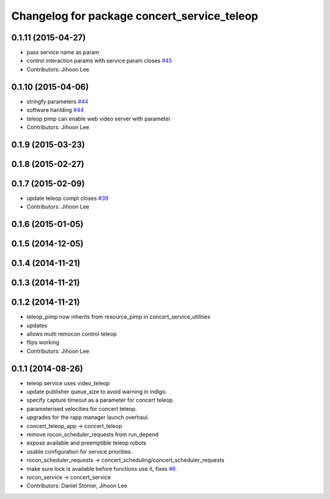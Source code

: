^^^^^^^^^^^^^^^^^^^^^^^^^^^^^^^^^^^^^^^^^^^^
Changelog for package concert_service_teleop
^^^^^^^^^^^^^^^^^^^^^^^^^^^^^^^^^^^^^^^^^^^^

0.1.11 (2015-04-27)
-------------------
* pass service name as param
* control interaction params with service param closes `#45 <https://github.com/robotics-in-concert/concert_services/issues/45>`_
* Contributors: Jihoon Lee

0.1.10 (2015-04-06)
-------------------
* stringfy parameters `#44 <https://github.com/robotics-in-concert/concert_services/issues/44>`_
* software hanlding `#44 <https://github.com/robotics-in-concert/concert_services/issues/44>`_
* teleop pimp can enable web video server with parameter
* Contributors: Jihoon Lee

0.1.9 (2015-03-23)
------------------

0.1.8 (2015-02-27)
------------------

0.1.7 (2015-02-09)
------------------
* update teleop compt closes `#39 <https://github.com/robotics-in-concert/concert_services/issues/39>`_
* Contributors: Jihoon Lee

0.1.6 (2015-01-05)
------------------

0.1.5 (2014-12-05)
------------------

0.1.4 (2014-11-21)
------------------

0.1.3 (2014-11-21)
------------------

0.1.2 (2014-11-21)
------------------
* teleop_pimp now inherits from resource_pimp in concert_service_utilities
* updates
* allows multi remocon control teleop
* flips working
* Contributors: Jihoon Lee

0.1.1 (2014-08-26)
------------------
* teleop service uses video_teleop
* update publisher queue_size to avoid warning in indigo.
* specify capture timeout as a parameter for concert teleop.
* parameterised velocities for concert teleop.
* upgrades for the rapp manager launch overhaul.
* concert_teleop_app -> concert_teleop
* remove rocon_scheduler_requests from run_depend
* expose available and preemptible teleop robots
* usable configuration for service priorities.
* rocon_scheduler_requests -> concert_scheduling/concert_scheduler_requests
* make sure lock is available before functions use it, fixes `#6 <https://github.com/robotics-in-concert/concert_services/issues/6>`_.
* rocon_service -> concert_service
* Contributors: Daniel Stonier, Jihoon Lee
